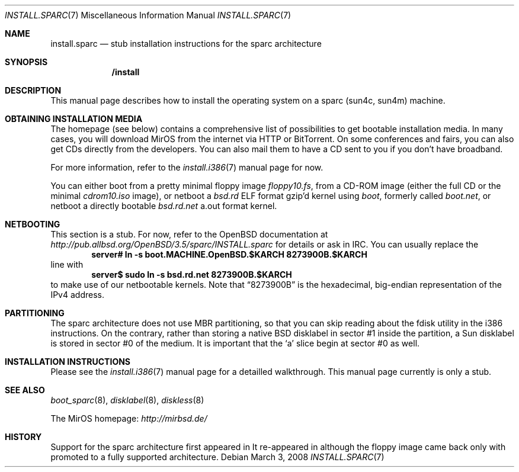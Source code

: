 .\" $MirOS: src/share/man/man7/install.sparc.7,v 1.2 2008/03/03 18:39:57 tg Exp $
.\"-
.\" Copyright (c) 2007, 2008
.\"	Thorsten Glaser <tg@mirbsd.de>
.\"	Benny Siegert <bsiegert@mirbsd.org>
.\"
.\" Provided that these terms and disclaimer and all copyright notices
.\" are retained or reproduced in an accompanying document, permission
.\" is granted to deal in this work without restriction, including un-
.\" limited rights to use, publicly perform, distribute, sell, modify,
.\" merge, give away, or sublicence.
.\"
.\" This work is provided "AS IS" and WITHOUT WARRANTY of any kind, to
.\" the utmost extent permitted by applicable law, neither express nor
.\" implied; without malicious intent or gross negligence. In no event
.\" may a licensor, author or contributor be held liable for indirect,
.\" direct, other damage, loss, or other issues arising in any way out
.\" of dealing in the work, even if advised of the possibility of such
.\" damage or existence of a defect, except proven that it results out
.\" of said person's immediate fault when using the work as intended.
.\"-
.\" :vim:se tw=72:
.\" local convention: use .Ql for disk slice names
.\" MirOS version number
.nr v 10
.Dd $Mdocdate: March 3 2008 $
.Dt INSTALL.SPARC 7
.Os
.Sh NAME
.Nm install.sparc
.Nd stub installation instructions for the sparc architecture
.Sh SYNOPSIS
.Nm /install
.Sh DESCRIPTION
This manual page describes how to install the
.Mx
operating system on a sparc (sun4c, sun4m) machine.
.Sh OBTAINING INSTALLATION MEDIA
The
.Mx
homepage (see below) contains a comprehensive list of possibilities to
get bootable installation media.
In many cases, you will download MirOS from the internet via HTTP or
BitTorrent.
On some conferences and fairs, you can also get CDs directly from the
developers.
You can also mail them to have a CD sent to you if you don't have
broadband.
.Pp
For more information, refer to the
.Xr install.i386 7
manual page for now.
.Pp
You can either boot from a pretty minimal floppy image
.Pa floppy\nv.fs ,
from a CD-ROM image (either the full CD or the minimal
.Pa cdrom\nv.iso
image), or netboot a
.Pa bsd.rd
ELF format gzip'd kernel using
.Pa boot ,
formerly called
.Pa boot.net ,
or netboot a directly bootable
.Pa bsd.rd.net
a.out format kernel.
.Sh NETBOOTING
This section is a stub.
For now, refer to the
.Ox
documentation at
.Pa http://pub.allbsd.org/OpenBSD/3.5/sparc/INSTALL.sparc
for details or ask in IRC.
You can usually replace the
.Dl server# ln -s boot.MACHINE.OpenBSD.$KARCH 8273900B.$KARCH
line with
.Dl server$ sudo ln -s bsd.rd.net 8273900B.$KARCH
to make use of our netbootable kernels.
Note that
.Dq 8273900B
is the hexadecimal, big-endian representation of the IPv4 address.
.Sh PARTITIONING
The sparc architecture does not use MBR partitioning, so that you
can skip reading about the fdisk utility in the i386 instructions.
On the contrary, rather than storing a native BSD disklabel in
sector #1 inside the
.Mx
partition, a Sun disklabel is stored in sector #0 of the medium.
It is important that the
.Ql a
slice begin at sector #0 as well.
.Sh INSTALLATION INSTRUCTIONS
Please see the
.Xr install.i386 7
manual page for a detailled walkthrough.
This manual page currently is only a stub.
.Sh SEE ALSO
.Xr boot_sparc 8 ,
.Xr disklabel 8 ,
.Xr diskless 8
.Pp
The MirOS homepage:
.Pa http://mirbsd.de/
.Sh HISTORY
Support for the sparc architecture first appeared in
.Mx 7ter .
It re-appeared in
.Mx 10 ,
although the floppy image came back only with
.Mx 11 ,
promoted to a fully supported architecture.

